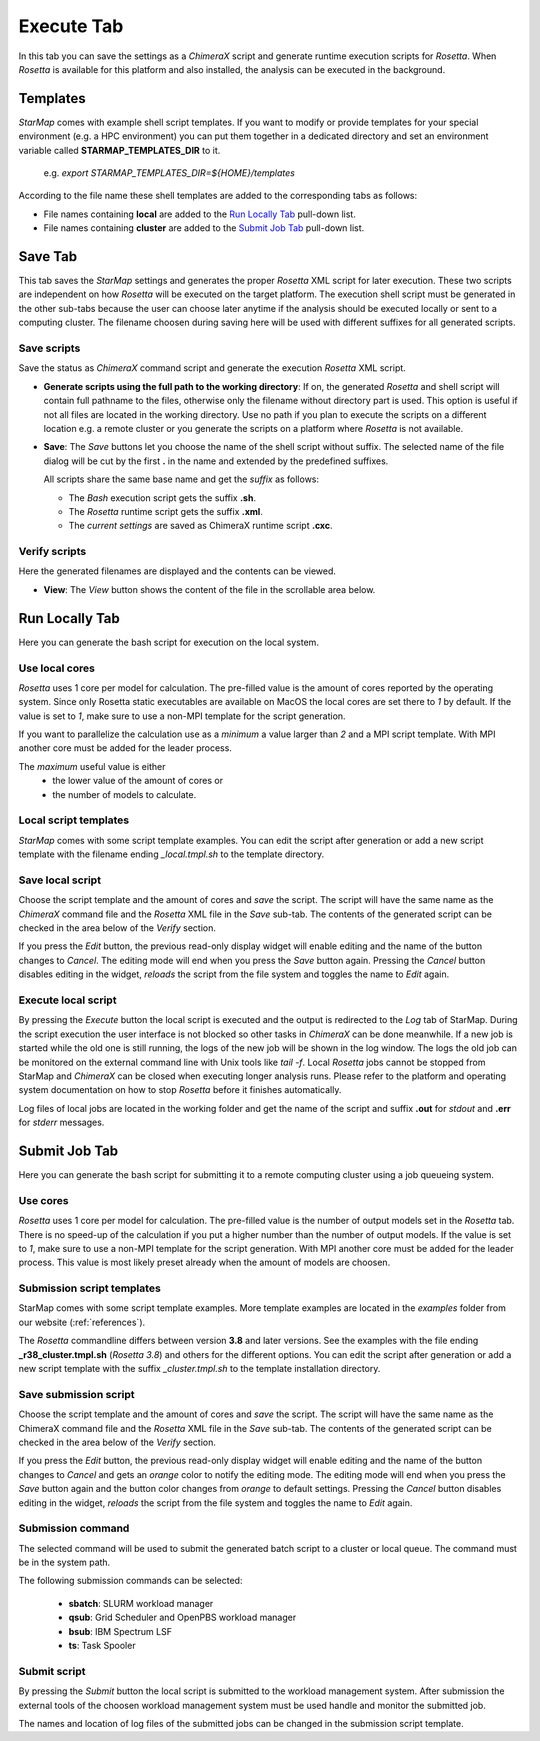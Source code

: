 
.. _execute_tab:

Execute Tab
===========

In this tab you can save the settings as a *ChimeraX* script and generate runtime execution scripts for *Rosetta*.
When *Rosetta* is available for this platform and also installed, the analysis can be executed in the background.

.. image:: _images/execute_tab.png

.. index:: Save
.. index:: Cores
.. index:: MPI

.. _templates:

Templates
---------

*StarMap* comes with example shell script templates. If you want to modify or provide templates for your special
environment (e.g. a HPC environment) you can put them together in a dedicated directory and set an environment variable called
**STARMAP_TEMPLATES_DIR** to it.

  e.g. *export STARMAP_TEMPLATES_DIR=${HOME}/templates*

According to the file name these shell templates are added to the corresponding tabs as follows:

* File names containing **local** are added to the `Run Locally Tab`_ pull-down list.
* File names containing **cluster** are added to the `Submit Job Tab`_ pull-down list.


Save Tab
--------

This tab saves the *StarMap* settings and generates the proper *Rosetta* XML script for later execution.
These two scripts are independent on how *Rosetta* will be executed on the target platform.
The execution shell script must be generated in the other sub-tabs because the user can choose later
anytime if the analysis should be executed locally or sent to a computing cluster.
The filename choosen during saving here will be used with different suffixes for all generated scripts.


Save scripts
^^^^^^^^^^^^

Save the status as *ChimeraX* command script and generate the execution *Rosetta* XML script.

.. image:: _images/execute_tab_save.png


* **Generate scripts using the full path to the working directory**:
  If on, the generated *Rosetta* and shell script will contain full pathname to the files,
  otherwise only the filename without directory part is used.
  This option is useful if not all files are located in the working directory.
  Use no path if you plan to execute the scripts on a different location e.g. a remote cluster
  or you generate the scripts on a platform where *Rosetta* is not available.

* **Save**:
  The *Save* buttons let you choose the name of the shell script without suffix.
  The selected name of the file dialog will be cut by the first **.** in the name and extended by the predefined suffixes.

  All scripts share the same base name and get the *suffix* as follows:

  * The *Bash* execution script gets the suffix **.sh**.
  * The *Rosetta* runtime script gets the suffix **.xml**.
  * The *current settings* are saved as ChimeraX runtime script **.cxc**.


Verify scripts
^^^^^^^^^^^^^^

Here the generated filenames are displayed and the contents can be viewed.

.. image:: _images/execute_tab_verify.png

* **View**:
  The *View* button shows the content of the file in the scrollable area below.



Run Locally Tab
---------------

Here you can generate the bash script for execution on the local system.

.. image:: _images/execute_tab_local.png


Use local cores
^^^^^^^^^^^^^^^

*Rosetta* uses 1 core per model for calculation.
The pre-filled value is the amount of cores reported by the operating system.
Since only Rosetta static executables are available on MacOS the local cores are set there to *1* by default.
If the value is set to *1*, make sure to use a non-MPI template for the script generation.

If you want to parallelize the calculation use as a *minimum* a value larger than *2* and a MPI script template.
With MPI another core must be added for the leader process.

The *maximum* useful value is either
  * the lower value of the amount of cores or
  * the number of models to calculate.


Local script templates
^^^^^^^^^^^^^^^^^^^^^^

*StarMap* comes with some script template examples.
You can edit the script after generation or add a new script template with the filename ending *_local.tmpl.sh* to the template directory.


Save local script
^^^^^^^^^^^^^^^^^

Choose the script template and the amount of cores and *save* the script.
The script will have the same name as the *ChimeraX* command file and the *Rosetta* XML file in the *Save* sub-tab.
The contents of the generated script can be checked in the area below of the *Verify* section.

If you press the *Edit* button, the previous read-only display widget will enable editing and the name of the button changes to *Cancel*.
The editing mode will end when you press the *Save* button again.
Pressing the *Cancel* button disables editing in the widget, *reloads* the script from the file system and toggles the name to *Edit* again.


Execute local script
^^^^^^^^^^^^^^^^^^^^

By pressing the *Execute* button the local script is executed and the output is redirected to the *Log* tab of StarMap.
During the script execution the user interface is not blocked so other tasks in *ChimeraX* can be done meanwhile.
If a new job is started while the old one is still running, the logs of the new job will be shown in the log window.
The logs the old job can be monitored on the external command line with Unix tools like *tail -f*.
Local *Rosetta* jobs cannot be stopped from StarMap and *ChimeraX* can be closed when executing longer analysis runs.
Please refer to the platform and operating system documentation on how to stop *Rosetta* before it finishes automatically.

Log files of local jobs are located in the working folder and get the name of the script
and suffix **.out** for *stdout* and **.err** for *stderr* messages.



Submit Job Tab
--------------

Here you can generate the bash script for submitting it to a remote computing cluster using a job queueing system.

.. image:: _images/execute_tab_enqueue.png


Use cores
^^^^^^^^^

*Rosetta* uses 1 core per model for calculation.
The pre-filled value is the number of output models set in the *Rosetta* tab.
There is no speed-up of the calculation if you put a higher number than the number of output models.
If the value is set to *1*, make sure to use a non-MPI template for the script generation.
With MPI another core must be added for the leader process. This value is most likely preset already when the amount of models are choosen.


Submission script templates
^^^^^^^^^^^^^^^^^^^^^^^^^^^

StarMap comes with some script template examples.
More template examples are located in the *examples* folder from our website (:ref:`references`).

The *Rosetta* commandline differs between version **3.8** and later versions.
See the examples with the file ending **_r38_cluster.tmpl.sh** (*Rosetta 3.8*) and others for the different options.
You can edit the script after generation or add a new script template with the suffix *_cluster.tmpl.sh* to the template
installation directory.


Save submission script
^^^^^^^^^^^^^^^^^^^^^^

Choose the script template and the amount of cores and *save* the script.
The script will have the same name as the ChimeraX command file and the *Rosetta* XML file in the *Save* sub-tab.
The contents of the generated script can be checked in the area below of the *Verify* section.

If you press the *Edit* button, the previous read-only display widget will enable editing and the name of the button changes to *Cancel* and gets an *orange* color to notify the editing mode.
The editing mode will end when you press the *Save* button again and the button color changes from *orange* to default settings.
Pressing the *Cancel* button disables editing in the widget, *reloads* the script from the file system and toggles the name to *Edit* again.


Submission command
^^^^^^^^^^^^^^^^^^

The selected command will be used to submit the generated batch script to a cluster or local queue.
The command must be in the system path.

The following submission commands can be selected:

  * **sbatch**: SLURM workload manager
  * **qsub**: Grid Scheduler and OpenPBS workload manager
  * **bsub**: IBM Spectrum LSF
  * **ts**: Task Spooler


.. index:: ts
.. index:: sbatch
.. index:: qsub
.. index:: bsub


Submit script
^^^^^^^^^^^^^

By pressing the *Submit* button the local script is submitted to the workload management system.
After submission the external tools of the choosen workload management system must be used handle and monitor the submitted job.

The names and location of log files of the submitted jobs can be changed in the submission script template.



